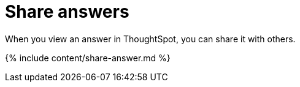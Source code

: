 = Share answers
:last_updated: 12/18/2019


When you view an answer in ThoughtSpot, you can share it with others.


{% include content/share-answer.md %}
